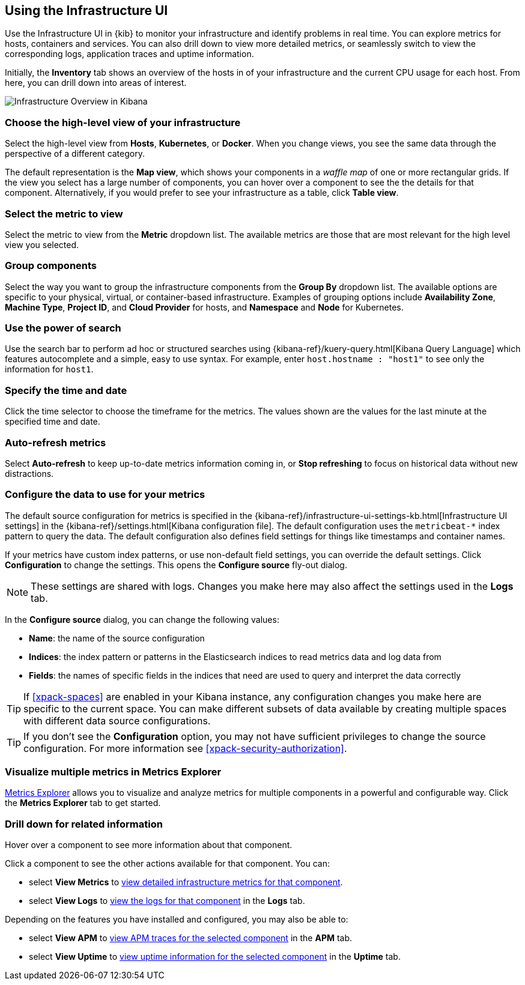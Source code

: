 [role="xpack"]
[[infra-ui]]
== Using the Infrastructure UI

// +++ Gail provides this as an example of a good document. Leave it as is!

Use the Infrastructure UI in {kib} to monitor your infrastructure and identify problems in real time.
You can explore metrics for hosts, containers and services.
You can also drill down to view more detailed metrics, or seamlessly switch to view the corresponding logs, application traces and uptime information.

Initially, the *Inventory* tab shows an overview of the hosts in of your infrastructure and the current CPU usage for each host.
From here, you can drill down into areas of interest.

[role="screenshot"]
image::infrastructure/images/infra-sysmon.png[Infrastructure Overview in Kibana]

[float]
[[infra-cat]]
=== Choose the high-level view of your infrastructure

Select the high-level view from *Hosts*, *Kubernetes*, or *Docker*.
When you change views, you see the same data through the perspective of a different category.

The default representation is the *Map view*, which shows your components in a _waffle map_ of one or more rectangular grids.
If the view you select has a large number of components, you can hover over a component to see the the details for that component. Alternatively, if you would prefer to see your infrastructure as a table, click *Table view*.

[float]
[[infra-metric]]
=== Select the metric to view

Select the metric to view from the *Metric* dropdown list.
The available metrics are those that are most relevant for the high level view you selected.

[float]
[[infra-group]]
=== Group components

Select the way you want to group the infrastructure components from the *Group By* dropdown list.
The available options are specific to your physical, virtual, or container-based infrastructure.
Examples of grouping options include *Availability Zone*, *Machine Type*, *Project ID*, and *Cloud Provider* for hosts, and *Namespace* and *Node* for Kubernetes.

[float]
[[infra-search]]
=== Use the power of search

Use the search bar to perform ad hoc or structured searches using {kibana-ref}/kuery-query.html[Kibana Query Language] which features autocomplete and a simple, easy to use syntax.
For example, enter `host.hostname : "host1"` to see only the information for `host1`.

[float]
[[infra-date]]
=== Specify the time and date

Click the time selector to choose the timeframe for the metrics.
The values shown are the values for the last minute at the specified time and date.

[float]
[[infra-refresh]]
=== Auto-refresh metrics

Select *Auto-refresh* to keep up-to-date metrics information coming in, or *Stop refreshing* to focus on historical data without new distractions.

[float]
[[infra-configure-source]]
=== Configure the data to use for your metrics

The default source configuration for metrics is specified in the {kibana-ref}/infrastructure-ui-settings-kb.html[Infrastructure UI settings] in the {kibana-ref}/settings.html[Kibana configuration file].
The default configuration uses the `metricbeat-*` index pattern to query the data.
The default configuration also defines field settings for things like timestamps and container names.

If your metrics have custom index patterns, or use non-default field settings, you can override the default settings.
Click *Configuration* to change the settings.
This opens the *Configure source* fly-out dialog.

NOTE: These settings are shared with logs. Changes you make here may also affect the settings used in the *Logs* tab.

In the *Configure source* dialog, you can change the following values:

* *Name*: the name of the source configuration
* *Indices*: the index pattern or patterns in the Elasticsearch indices to read metrics data and log data
  from
* *Fields*: the names of specific fields in the indices that need are used to query and interpret the data correctly

TIP: If <<xpack-spaces>> are enabled in your Kibana instance, any configuration changes you make here are specific to the current space.
You can make different subsets of data available by creating multiple spaces with different data source configurations.

TIP: If you don't see the *Configuration* option, you may not have sufficient privileges to change the source configuration.
For more information see <<xpack-security-authorization>>.

[float]
[[infra-metrics-explorer]]
=== Visualize multiple metrics in Metrics Explorer

<<metrics-explorer, Metrics Explorer>> allows you to visualize and analyze metrics for multiple components in a powerful and configurable way. Click the *Metrics Explorer* tab to get started.

[float]
[[infra-drill-down]]
=== Drill down for related information

Hover over a component to see more information about that component.

Click a component to see the other actions available for that component.
You can:

* select *View Metrics* to <<xpack-view-metrics, view detailed infrastructure metrics for that component>>.

* select *View Logs* to <<xpack-logs-using, view the logs for that component>> in the *Logs* tab.

Depending on the features you have installed and configured, you may also be able to:

* select *View APM* to <<traces, view APM traces for the selected component>> in the *APM* tab.

* select *View Uptime* to <<uptime-overview, view uptime information for the selected component>> in the *Uptime* tab.

